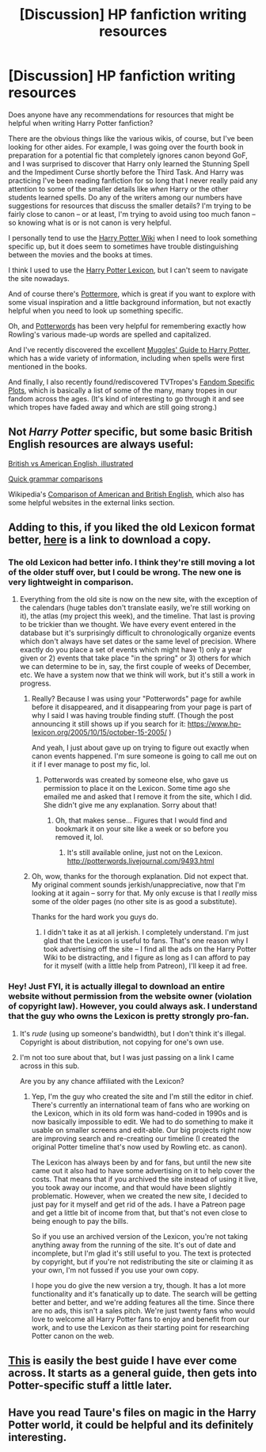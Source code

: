 #+TITLE: [Discussion] HP fanfiction writing resources

* [Discussion] HP fanfiction writing resources
:PROPERTIES:
:Author: NouvelleVoix
:Score: 15
:DateUnix: 1498431984.0
:DateShort: 2017-Jun-26
:FlairText: Discussion
:END:
Does anyone have any recommendations for resources that might be helpful when writing Harry Potter fanfiction?

There are the obvious things like the various wikis, of course, but I've been looking for other aides. For example, I was going over the fourth book in preparation for a potential fic that completely ignores canon beyond GoF, and I was surprised to discover that Harry only learned the Stunning Spell and the Impediment Curse shortly before the Third Task. And Harry was practicing I've been reading fanfiction for so long that I never really paid any attention to some of the smaller details like /when/ Harry or the other students learned spells. Do any of the writers among our numbers have suggestions for resources that discuss the smaller details? I'm trying to be fairly close to canon -- or at least, I'm trying to avoid using too much fanon -- so knowing what is or is not canon is very helpful.

I personally tend to use the [[http://harrypotter.wikia.com/wiki/Main_Page][Harry Potter Wiki]] when I need to look something specific up, but it does seem to sometimes have trouble distinguishing between the movies and the books at times.

I think I used to use the [[https://www.hp-lexicon.org/][Harry Potter Lexicon]], but I can't seem to navigate the site nowadays.

And of course there's [[https://www.pottermore.com/][Pottermore]], which is great if you want to explore with some visual inspiration and a little background information, but not exactly helpful when you need to look up something specific.

Oh, and [[http://potterwords.livejournal.com/9493.html][Potterwords]] has been very helpful for remembering exactly how Rowling's various made-up words are spelled and capitalized.

And I've recently discovered the excellent [[https://en.wikibooks.org/wiki/Muggles%27_Guide_to_Harry_Potter][Muggles' Guide to Harry Potter]], which has a wide variety of information, including when spells were first mentioned in the books.

And finally, I also recently found/rediscovered TVTropes's [[http://tvtropes.org/pmwiki/pmwiki.php/FandomSpecificPlot/HarryPotter][Fandom Specific Plots]], which is basically a list of some of the many, many tropes in our fandom across the ages. (It's kind of interesting to go through it and see which tropes have faded away and which are still going strong.)


** Not /Harry Potter/ specific, but some basic British English resources are always useful:

[[http://www.boredpanda.com/british-american-english-differences-language/][British vs American English, illustrated]]

[[https://learnenglish.britishcouncil.org/en/quick-grammar/british-english-and-american-english][Quick grammar comparisons]]

Wikipedia's [[https://en.wikipedia.org/wiki/Comparison_of_American_and_British_English][Comparison of American and British English]], which also has some helpful websites in the external links section.
:PROPERTIES:
:Author: mistermisstep
:Score: 7
:DateUnix: 1498445611.0
:DateShort: 2017-Jun-26
:END:


** Adding to this, if you liked the old Lexicon format better, [[https://www.reddit.com/r/HPfanfiction/comments/2zol6h/hp_lexicon_archive_for_offline_use_download/][here]] is a link to download a copy.
:PROPERTIES:
:Author: _awesaum_
:Score: 3
:DateUnix: 1498436232.0
:DateShort: 2017-Jun-26
:END:

*** The old Lexicon had better info. I think they're still moving a lot of the older stuff over, but I could be wrong. The new one is very lightweight in comparison.
:PROPERTIES:
:Author: mistermisstep
:Score: 2
:DateUnix: 1498446300.0
:DateShort: 2017-Jun-26
:END:

**** Everything from the old site is now on the new site, with the exception of the calendars (huge tables don't translate easily, we're still working on it), the atlas (my project this week), and the timeline. That last is proving to be trickier than we thought. We have every event entered in the database but it's surprisingly difficult to chronologically organize events which don't always have set dates or the same level of precision. Where exactly do you place a set of events which might have 1) only a year given or 2) events that take place "in the spring" or 3) others for which we can determine to be in, say, the first couple of weeks of December, etc. We have a system now that we think will work, but it's still a work in progress.
:PROPERTIES:
:Author: Lexicon_Steve
:Score: 4
:DateUnix: 1498490400.0
:DateShort: 2017-Jun-26
:END:

***** Really? Because I was using your "Potterwords" page for awhile before it disappeared, and it disappearing from your page is part of why I said I was having trouble finding stuff. (Though the post announcing it still shows up if you search for it: [[https://www.hp-lexicon.org/2005/10/15/october-15-2005/]] )

And yeah, I just about gave up on trying to figure out exactly when canon events happened. I'm sure someone is going to call me out on it if I ever manage to post my fic, lol.
:PROPERTIES:
:Author: NouvelleVoix
:Score: 2
:DateUnix: 1498510926.0
:DateShort: 2017-Jun-27
:END:

****** Potterwords was created by someone else, who gave us permission to place it on the Lexicon. Some time ago she emailed me and asked that I remove it from the site, which I did. She didn't give me any explanation. Sorry about that!
:PROPERTIES:
:Author: Lexicon_Steve
:Score: 2
:DateUnix: 1498515529.0
:DateShort: 2017-Jun-27
:END:

******* Oh, that makes sense... Figures that I would find and bookmark it on your site like a week or so before you removed it, lol.
:PROPERTIES:
:Author: NouvelleVoix
:Score: 1
:DateUnix: 1498523642.0
:DateShort: 2017-Jun-27
:END:

******** It's still available online, just not on the Lexicon. [[http://potterwords.livejournal.com/9493.html]]
:PROPERTIES:
:Author: Lexicon_Steve
:Score: 1
:DateUnix: 1498527415.0
:DateShort: 2017-Jun-27
:END:


***** Oh, wow, thanks for the thorough explanation. Did not expect that. My original comment sounds jerkish/unappreciative, now that I'm looking at it again -- sorry for that. My only excuse is that I /really/ miss some of the older pages (no other site is as good a substitute).

Thanks for the hard work you guys do.
:PROPERTIES:
:Author: mistermisstep
:Score: 1
:DateUnix: 1498514910.0
:DateShort: 2017-Jun-27
:END:

****** I didn't take it as at all jerkish. I completely understand. I'm just glad that the Lexicon is useful to fans. That's one reason why I took advertising off the site -- I find all the ads on the Harry Potter Wiki to be distracting, and I figure as long as I can afford to pay for it myself (with a little help from Patreon), I'll keep it ad free.
:PROPERTIES:
:Author: Lexicon_Steve
:Score: 2
:DateUnix: 1498515666.0
:DateShort: 2017-Jun-27
:END:


*** Hey! Just FYI, it is actually illegal to download an entire website without permission from the website owner (violation of copyright law). However, you could always ask. I understand that the guy who owns the Lexicon is pretty strongly pro-fan.
:PROPERTIES:
:Author: Lexicon_Steve
:Score: 1
:DateUnix: 1498439174.0
:DateShort: 2017-Jun-26
:END:

**** It's /rude/ (using up someone's bandwidth), but I don't think it's illegal. Copyright is about distribution, not copying for one's own use.
:PROPERTIES:
:Author: t1mepiece
:Score: 6
:DateUnix: 1498442621.0
:DateShort: 2017-Jun-26
:END:


**** I'm not too sure about that, but I was just passing on a link I came across in this sub.

Are you by any chance affiliated with the Lexicon?
:PROPERTIES:
:Author: _awesaum_
:Score: 2
:DateUnix: 1498440002.0
:DateShort: 2017-Jun-26
:END:

***** Yep, I'm the guy who created the site and I'm still the editor in chief. There's currently an international team of fans who are working on the Lexicon, which in its old form was hand-coded in 1990s and is now basically impossible to edit. We had to do something to make it usable on smaller screens and edit-able. Our big projects right now are improving search and re-creating our timeline (I created the original Potter timeline that's now used by Rowling etc. as canon).

The Lexicon has always been by and for fans, but until the new site came out it also had to have some advertising on it to help cover the costs. That means that if you archived the site instead of using it live, you took away our income, and that would have been slightly problematic. However, when we created the new site, I decided to just pay for it myself and get rid of the ads. I have a Patreon page and get a little bit of income from that, but that's not even close to being enough to pay the bills.

So if you use an archived version of the Lexicon, you're not taking anything away from the running of the site. It's out of date and incomplete, but I'm glad it's still useful to you. The text is protected by copyright, but if you're not redistributing the site or claiming it as your own, I'm not fussed if you use your own copy.

I hope you do give the new version a try, though. It has a lot more functionality and it's fanatically up to date. The search will be getting better and better, and we're adding features all the time. Since there are no ads, this isn't a sales pitch. We're just twenty fans who would love to welcome all Harry Potter fans to enjoy and benefit from our work, and to use the Lexicon as their starting point for researching Potter canon on the web.
:PROPERTIES:
:Author: Lexicon_Steve
:Score: 7
:DateUnix: 1498480873.0
:DateShort: 2017-Jun-26
:END:


** [[http://www.accessdenied-rms.net/guide/fwg.txt][This]] is easily the best guide I have ever come across. It starts as a general guide, then gets into Potter-specific stuff a little later.
:PROPERTIES:
:Author: Governor_Humphries
:Score: 2
:DateUnix: 1498607326.0
:DateShort: 2017-Jun-28
:END:


** Have you read Taure's files on magic in the Harry Potter world, it could be helpful and its definitely interesting.
:PROPERTIES:
:Author: herO_wraith
:Score: 3
:DateUnix: 1498470405.0
:DateShort: 2017-Jun-26
:END:
